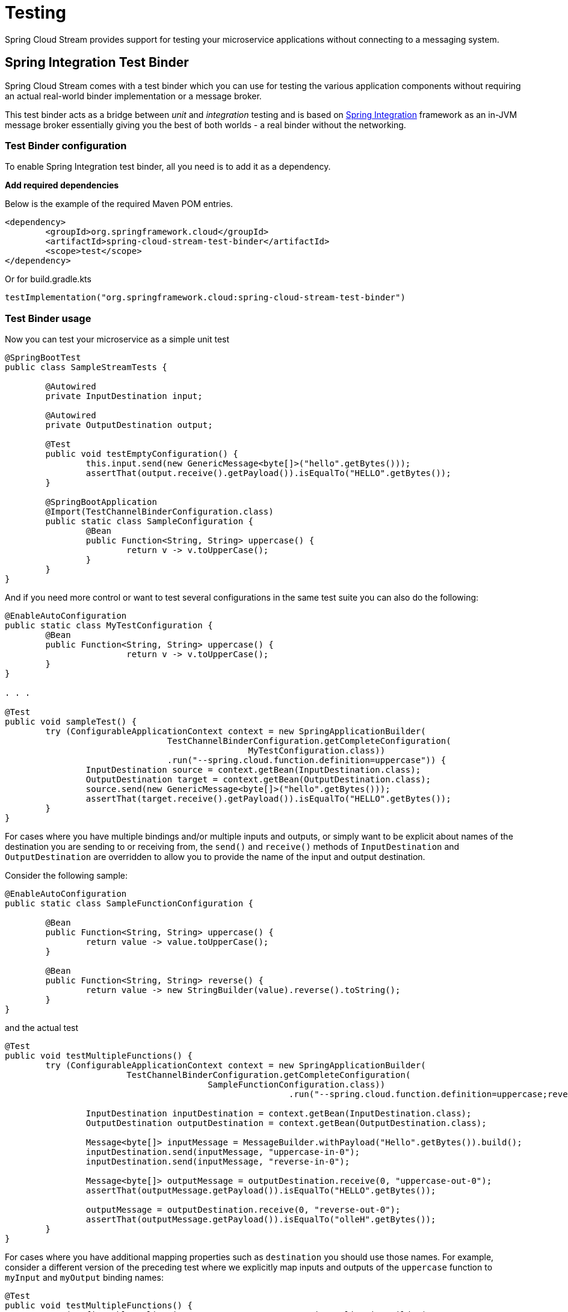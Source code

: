 [[testing]]
= Testing

Spring Cloud Stream provides support for testing your microservice applications without connecting to a messaging system.


[[spring_integration_test_binder]]
== Spring Integration Test Binder

Spring Cloud Stream comes with a test binder which you can use for testing the various application components without requiring an actual real-world binder implementation or a message broker.

This test binder acts as a bridge between _unit_ and _integration_ testing and is based on https://spring.io/projects/spring-integration[Spring Integration] framework as an in-JVM message broker essentially giving you the best of both worlds - a real binder without the networking.

[[test-binder-configuration]]
=== Test Binder configuration
To enable Spring Integration test binder, all you need is to add it as a dependency.

***Add required dependencies***

Below is the example of the required Maven POM entries.

[source,xml]
----
<dependency>
	<groupId>org.springframework.cloud</groupId>
	<artifactId>spring-cloud-stream-test-binder</artifactId>
	<scope>test</scope>
</dependency>
----

Or for build.gradle.kts

[source,kotlin]
----
testImplementation("org.springframework.cloud:spring-cloud-stream-test-binder")
----

[[test-binder-usage]]
=== Test Binder usage

Now you can test your microservice as a simple unit test

[source,java]
----
@SpringBootTest
public class SampleStreamTests {

	@Autowired
	private InputDestination input;

	@Autowired
	private OutputDestination output;

	@Test
	public void testEmptyConfiguration() {
		this.input.send(new GenericMessage<byte[]>("hello".getBytes()));
		assertThat(output.receive().getPayload()).isEqualTo("HELLO".getBytes());
	}

	@SpringBootApplication
	@Import(TestChannelBinderConfiguration.class)
	public static class SampleConfiguration {
		@Bean
		public Function<String, String> uppercase() {
			return v -> v.toUpperCase();
		}
	}
}
----

And if you need more control or want to test several configurations in the same test suite
you can also do the following:

[source,java]
----
@EnableAutoConfiguration
public static class MyTestConfiguration {
	@Bean
	public Function<String, String> uppercase() {
			return v -> v.toUpperCase();
	}
}

. . .

@Test
public void sampleTest() {
	try (ConfigurableApplicationContext context = new SpringApplicationBuilder(
				TestChannelBinderConfiguration.getCompleteConfiguration(
						MyTestConfiguration.class))
				.run("--spring.cloud.function.definition=uppercase")) {
		InputDestination source = context.getBean(InputDestination.class);
		OutputDestination target = context.getBean(OutputDestination.class);
		source.send(new GenericMessage<byte[]>("hello".getBytes()));
		assertThat(target.receive().getPayload()).isEqualTo("HELLO".getBytes());
	}
}
----

For cases where you have multiple bindings and/or multiple inputs and outputs, or simply want to be explicit about names of
the destination you are sending to or receiving from, the `send()` and `receive()`
methods of `InputDestination` and `OutputDestination` are overridden to allow you to provide the name of the input and output destination.

Consider the following sample:
[source,java]
----
@EnableAutoConfiguration
public static class SampleFunctionConfiguration {

	@Bean
	public Function<String, String> uppercase() {
		return value -> value.toUpperCase();
	}

	@Bean
	public Function<String, String> reverse() {
		return value -> new StringBuilder(value).reverse().toString();
	}
}
----

and the actual test

[source,java]
----
@Test
public void testMultipleFunctions() {
	try (ConfigurableApplicationContext context = new SpringApplicationBuilder(
			TestChannelBinderConfiguration.getCompleteConfiguration(
					SampleFunctionConfiguration.class))
							.run("--spring.cloud.function.definition=uppercase;reverse")) {

		InputDestination inputDestination = context.getBean(InputDestination.class);
		OutputDestination outputDestination = context.getBean(OutputDestination.class);

		Message<byte[]> inputMessage = MessageBuilder.withPayload("Hello".getBytes()).build();
		inputDestination.send(inputMessage, "uppercase-in-0");
		inputDestination.send(inputMessage, "reverse-in-0");

		Message<byte[]> outputMessage = outputDestination.receive(0, "uppercase-out-0");
		assertThat(outputMessage.getPayload()).isEqualTo("HELLO".getBytes());

		outputMessage = outputDestination.receive(0, "reverse-out-0");
		assertThat(outputMessage.getPayload()).isEqualTo("olleH".getBytes());
	}
}
----

For cases where you have additional mapping properties such as `destination` you should use those names. For example, consider a different version of the
preceding test where we explicitly map inputs and outputs of the `uppercase` function to `myInput` and `myOutput` binding names:
[source,java]
----
@Test
public void testMultipleFunctions() {
	try (ConfigurableApplicationContext context = new SpringApplicationBuilder(
			TestChannelBinderConfiguration.getCompleteConfiguration(
					SampleFunctionConfiguration.class))
							.run(
							"--spring.cloud.function.definition=uppercase;reverse",
							"--spring.cloud.stream.bindings.uppercase-in-0.destination=myInput",
							"--spring.cloud.stream.bindings.uppercase-out-0.destination=myOutput"
							)) {

		InputDestination inputDestination = context.getBean(InputDestination.class);
		OutputDestination outputDestination = context.getBean(OutputDestination.class);

		Message<byte[]> inputMessage = MessageBuilder.withPayload("Hello".getBytes()).build();
		inputDestination.send(inputMessage, "myInput");
		inputDestination.send(inputMessage, "reverse-in-0");

		Message<byte[]> outputMessage = outputDestination.receive(0, "myOutput");
		assertThat(outputMessage.getPayload()).isEqualTo("HELLO".getBytes());

		outputMessage = outputDestination.receive(0, "reverse-out-0");
		assertThat(outputMessage.getPayload()).isEqualTo("olleH".getBytes());
	}
}
----


[[test-binder-and-pollablemessagesource]]
=== Test Binder and PollableMessageSource
Spring Integration Test Binder also allows you to write tests when working with `PollableMessageSource` (see <<Using Polled Consumers>> for more details).

The important thing that needs to be understood though is that polling is not event-driven, and that `PollableMessageSource` is a strategy which exposes operation to produce (poll for) a Message (singular).
How often you poll or how many threads you use or where you're polling from (message queue or file system) is entirely up to you;
In other words it is your responsibility to configure Poller or Threads or the actual source of Message. Luckily Spring has plenty of abstractions to configure exactly that.

Let's look at the example:

[source, java]
----
@Test
public void samplePollingTest() {
	ApplicationContext context = new SpringApplicationBuilder(SamplePolledConfiguration.class)
				.web(WebApplicationType.NONE)
				.run("--spring.jmx.enabled=false", "--spring.cloud.stream.pollable-source=myDestination");
	OutputDestination destination = context.getBean(OutputDestination.class);
	System.out.println("Message 1: " + new String(destination.receive().getPayload()));
	System.out.println("Message 2: " + new String(destination.receive().getPayload()));
	System.out.println("Message 3: " + new String(destination.receive().getPayload()));
}

@Import(TestChannelBinderConfiguration.class)
@EnableAutoConfiguration
public static class SamplePolledConfiguration {
	@Bean
	public ApplicationRunner poller(PollableMessageSource polledMessageSource, StreamBridge output, TaskExecutor taskScheduler) {
		return args -> {
			taskScheduler.execute(() -> {
				for (int i = 0; i < 3; i++) {
					try {
						if (!polledMessageSource.poll(m -> {
							String newPayload = ((String) m.getPayload()).toUpperCase();
							output.send("myOutput", newPayload);
						})) {
							Thread.sleep(2000);
						}
					}
					catch (Exception e) {
						// handle failure
					}
				}
			});
		};
	}
}
----

The above (very rudimentary) example will produce 3 messages in 2 second intervals sending them to the output destination of `Source`
which this binder sends to `OutputDestination` where we retrieve them (for any assertions).
Currently, it prints the following:
[source, text]
----
Message 1: POLLED DATA
Message 2: POLLED DATA
Message 3: POLLED DATA
----
As you can see the data is the same. That is because this binder defines a default implementation of the actual `MessageSource` - the source
from which the Messages are polled using `poll()` operation. While sufficient for most testing scenarios, there are cases where you may want
to define your own `MessageSource`. To do so simply configure a bean of type `MessageSource` in your test configuration providing your own
implementation of Message sourcing.

Here is the example:

[source, java]
----
@Bean
public MessageSource<?> source() {
	return () -> new GenericMessage<>("My Own Data " + UUID.randomUUID());
}
----
rendering the following output;
[source, text]
----
Message 1: MY OWN DATA 1C180A91-E79F-494F-ABF4-BA3F993710DA
Message 2: MY OWN DATA D8F3A477-5547-41B4-9434-E69DA7616FEE
Message 3: MY OWN DATA 20BF2E64-7FF4-4CB6-A823-4053D30B5C74
----

NOTE: DO NOT name this bean `messageSource` as it is going to be in conflict with the bean of the same name (different type)
provided by Spring Boot for unrelated reasons.

[[special-note-on-mixing-test-binder-and-regular-middleware-binder-for-testing]]
== Special Note on Mixing Test Binder and Regular Middleware Binder for Testing

The Spring Integration based test binder is provided for testing the application without involving an actual middleware based binder such as the Kafka or RabbitMQ binder.
As described in the sections above, the test binder helps you to verify the application behavior quickly by relying on the in-memory Spring Integration channels.
When the test binder is present on the test classpath, Spring Cloud Stream will try to use this binder for all testing purposes wherever it needs a binder for communication.
In other words, you cannot mix both the test binder and a regular middleware binder for testing purposes in the same module.
After testing the application with the test binder, if you want to continue doing further integration tests using the actual middleware binder, it is recommended to add those tests that use the actual binder in a separate module so that those tests can make the proper connection to the actual middleware rather than relying on the in-memory channels provided by the test binder.

